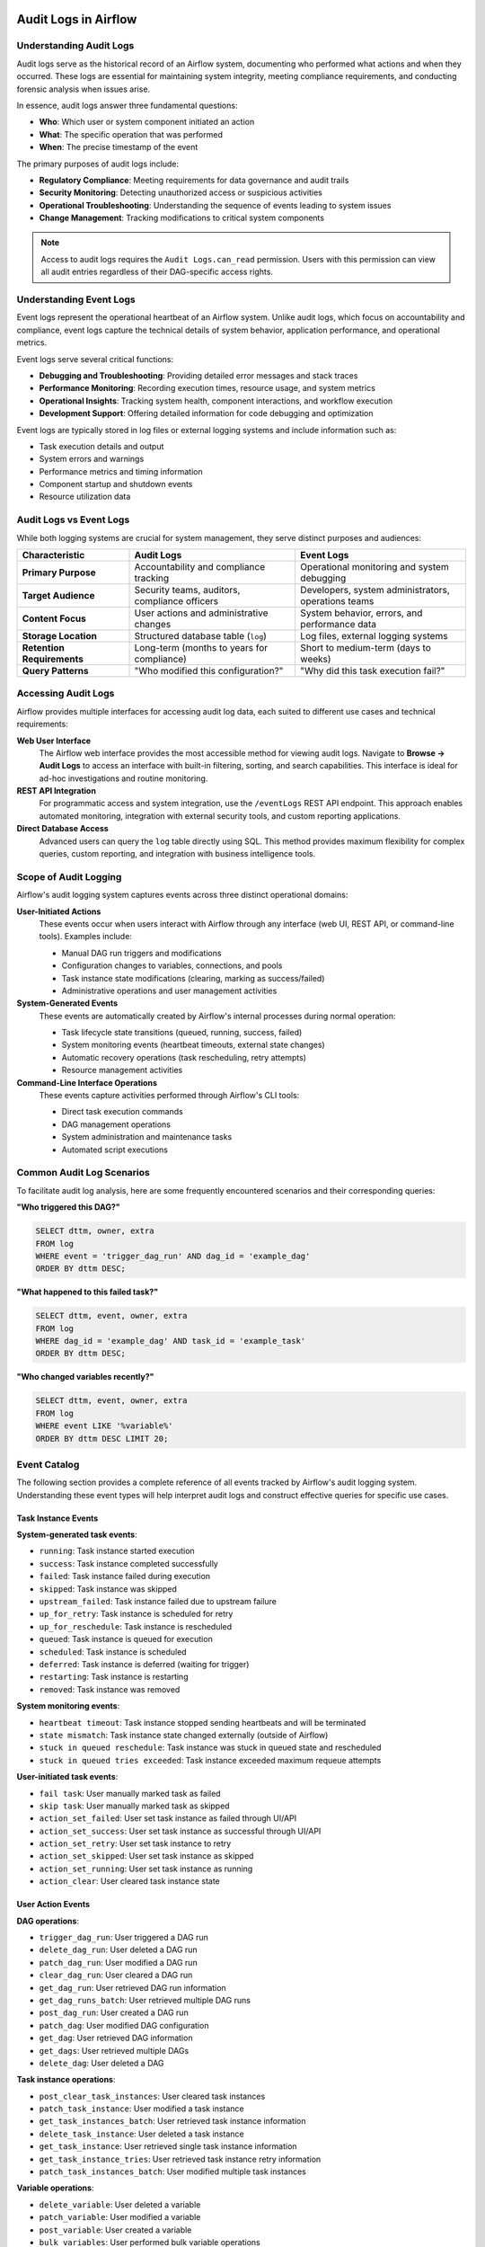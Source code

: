  .. Licensed to the Apache Software Foundation (ASF) under one
    or more contributor license agreements.  See the NOTICE file
    distributed with this work for additional information
    regarding copyright ownership.  The ASF licenses this file
    to you under the Apache License, Version 2.0 (the
    "License"); you may not use this file except in compliance
    with the License.  You may obtain a copy of the License at

 ..   http://www.apache.org/licenses/LICENSE-2.0

 .. Unless required by applicable law or agreed to in writing,
    software distributed under the License is distributed on an
    "AS IS" BASIS, WITHOUT WARRANTIES OR CONDITIONS OF ANY
    KIND, either express or implied.  See the License for the
    specific language governing permissions and limitations
    under the License.

Audit Logs in Airflow
=====================

Understanding Audit Logs
-------------------------

Audit logs serve as the historical record of an Airflow system, documenting who performed what actions and when they occurred. These logs are essential for maintaining system integrity, meeting compliance requirements, and conducting forensic analysis when issues arise.

In essence, audit logs answer three fundamental questions:

- **Who**: Which user or system component initiated an action
- **What**: The specific operation that was performed
- **When**: The precise timestamp of the event

The primary purposes of audit logs include:

- **Regulatory Compliance**: Meeting requirements for data governance and audit trails
- **Security Monitoring**: Detecting unauthorized access or suspicious activities
- **Operational Troubleshooting**: Understanding the sequence of events leading to system issues
- **Change Management**: Tracking modifications to critical system components

.. note::
   Access to audit logs requires the ``Audit Logs.can_read`` permission. Users with this permission can view all audit entries regardless of their DAG-specific access rights.


Understanding Event Logs
-------------------------

Event logs represent the operational heartbeat of an Airflow system. Unlike audit logs, which focus on accountability and compliance, event logs capture the technical details of system behavior, application performance, and operational metrics.

Event logs serve several critical functions:

- **Debugging and Troubleshooting**: Providing detailed error messages and stack traces
- **Performance Monitoring**: Recording execution times, resource usage, and system metrics
- **Operational Insights**: Tracking system health, component interactions, and workflow execution
- **Development Support**: Offering detailed information for code debugging and optimization

Event logs are typically stored in log files or external logging systems and include information such as:

- Task execution details and output
- System errors and warnings
- Performance metrics and timing information
- Component startup and shutdown events
- Resource utilization data

Audit Logs vs Event Logs
------------------------------------------

While both logging systems are crucial for system management, they serve distinct purposes and audiences:

.. list-table::
   :header-rows: 1
   :widths: 25 37 38

   * - Characteristic
     - Audit Logs
     - Event Logs
   * - **Primary Purpose**
     - Accountability and compliance tracking
     - Operational monitoring and system debugging
   * - **Target Audience**
     - Security teams, auditors, compliance officers
     - Developers, system administrators, operations teams
   * - **Content Focus**
     - User actions and administrative changes
     - System behavior, errors, and performance data
   * - **Storage Location**
     - Structured database table (``log``)
     - Log files, external logging systems
   * - **Retention Requirements**
     - Long-term (months to years for compliance)
     - Short to medium-term (days to weeks)
   * - **Query Patterns**
     - "Who modified this configuration?"
     - "Why did this task execution fail?"


Accessing Audit Logs
--------------------

Airflow provides multiple interfaces for accessing audit log data, each suited to different use cases and technical requirements:

**Web User Interface**
   The Airflow web interface provides the most accessible method for viewing audit logs. Navigate to **Browse → Audit Logs** to access an interface with built-in filtering, sorting, and search capabilities. This interface is ideal for ad-hoc investigations and routine monitoring.

**REST API Integration**
   For programmatic access and system integration, use the ``/eventLogs`` REST API endpoint. This approach enables automated monitoring, integration with external security tools, and custom reporting applications.

**Direct Database Access**
   Advanced users can query the ``log`` table directly using SQL. This method provides maximum flexibility for complex queries, custom reporting, and integration with business intelligence tools.

Scope of Audit Logging
----------------------

Airflow's audit logging system captures events across three distinct operational domains:

**User-Initiated Actions**
   These events occur when users interact with Airflow through any interface (web UI, REST API, or command-line tools). Examples include:

   - Manual DAG run triggers and modifications
   - Configuration changes to variables, connections, and pools
   - Task instance state modifications (clearing, marking as success/failed)
   - Administrative operations and user management activities

**System-Generated Events**
   These events are automatically created by Airflow's internal processes during normal operation:

   - Task lifecycle state transitions (queued, running, success, failed)
   - System monitoring events (heartbeat timeouts, external state changes)
   - Automatic recovery operations (task rescheduling, retry attempts)
   - Resource management activities

**Command-Line Interface Operations**
   These events capture activities performed through Airflow's CLI tools:

   - Direct task execution commands
   - DAG management operations
   - System administration and maintenance tasks
   - Automated script executions


Common Audit Log Scenarios
---------------------------

To facilitate audit log analysis, here are some frequently encountered scenarios and their corresponding queries:

**"Who triggered this DAG?"**

.. code-block:: sql

   SELECT dttm, owner, extra
   FROM log
   WHERE event = 'trigger_dag_run' AND dag_id = 'example_dag'
   ORDER BY dttm DESC;

**"What happened to this failed task?"**

.. code-block:: sql

   SELECT dttm, event, owner, extra
   FROM log
   WHERE dag_id = 'example_dag' AND task_id = 'example_task'
   ORDER BY dttm DESC;

**"Who changed variables recently?"**

.. code-block:: sql

   SELECT dttm, event, owner, extra
   FROM log
   WHERE event LIKE '%variable%'
   ORDER BY dttm DESC LIMIT 20;

Event Catalog
--------------

The following section provides a complete reference of all events tracked by Airflow's audit logging system. Understanding these event types will help interpret audit logs and construct effective queries for specific use cases.

Task Instance Events
~~~~~~~~~~~~~~~~~~~~

**System-generated task events**:

- ``running``: Task instance started execution
- ``success``: Task instance completed successfully
- ``failed``: Task instance failed during execution
- ``skipped``: Task instance was skipped
- ``upstream_failed``: Task instance failed due to upstream failure
- ``up_for_retry``: Task instance is scheduled for retry
- ``up_for_reschedule``: Task instance is rescheduled
- ``queued``: Task instance is queued for execution
- ``scheduled``: Task instance is scheduled
- ``deferred``: Task instance is deferred (waiting for trigger)
- ``restarting``: Task instance is restarting
- ``removed``: Task instance was removed

**System monitoring events**:

- ``heartbeat timeout``: Task instance stopped sending heartbeats and will be terminated
- ``state mismatch``: Task instance state changed externally (outside of Airflow)
- ``stuck in queued reschedule``: Task instance was stuck in queued state and rescheduled
- ``stuck in queued tries exceeded``: Task instance exceeded maximum requeue attempts

**User-initiated task events**:

- ``fail task``: User manually marked task as failed
- ``skip task``: User manually marked task as skipped
- ``action_set_failed``: User set task instance as failed through UI/API
- ``action_set_success``: User set task instance as successful through UI/API
- ``action_set_retry``: User set task instance to retry
- ``action_set_skipped``: User set task instance as skipped
- ``action_set_running``: User set task instance as running
- ``action_clear``: User cleared task instance state

User Action Events
~~~~~~~~~~~~~~~~~~

**DAG operations**:

- ``trigger_dag_run``: User triggered a DAG run
- ``delete_dag_run``: User deleted a DAG run
- ``patch_dag_run``: User modified a DAG run
- ``clear_dag_run``: User cleared a DAG run
- ``get_dag_run``: User retrieved DAG run information
- ``get_dag_runs_batch``: User retrieved multiple DAG runs
- ``post_dag_run``: User created a DAG run
- ``patch_dag``: User modified DAG configuration
- ``get_dag``: User retrieved DAG information
- ``get_dags``: User retrieved multiple DAGs
- ``delete_dag``: User deleted a DAG

**Task instance operations**:

- ``post_clear_task_instances``: User cleared task instances
- ``patch_task_instance``: User modified a task instance
- ``get_task_instances_batch``: User retrieved task instance information
- ``delete_task_instance``: User deleted a task instance
- ``get_task_instance``: User retrieved single task instance information
- ``get_task_instance_tries``: User retrieved task instance retry information
- ``patch_task_instances_batch``: User modified multiple task instances

**Variable operations**:

- ``delete_variable``: User deleted a variable
- ``patch_variable``: User modified a variable
- ``post_variable``: User created a variable
- ``bulk_variables``: User performed bulk variable operations

**Connection operations**:

- ``delete_connection``: User deleted a connection
- ``post_connection``: User created a connection
- ``patch_connection``: User modified a connection
- ``bulk_connections``: User performed bulk connection operations
- ``create_default_connections``: User created default connections

**Pool operations**:

- ``get_pool``: User retrieved pool information
- ``get_pools``: User retrieved multiple pools
- ``post_pool``: User created a pool
- ``patch_pool``: User modified a pool
- ``delete_pool``: User deleted a pool
- ``bulk_pools``: User performed bulk pool operations

**Asset operations**:

- ``get_asset``: User retrieved asset information
- ``get_assets``: User retrieved multiple assets
- ``get_asset_alias``: User retrieved asset alias information
- ``get_asset_aliases``: User retrieved multiple asset aliases
- ``post_asset_events``: User created asset events
- ``get_asset_events``: User retrieved asset events
- ``materialize_asset``: User triggered asset materialization
- ``get_asset_queued_events``: User retrieved queued asset events
- ``delete_asset_queued_events``: User deleted queued asset events
- ``get_dag_asset_queued_events``: User retrieved DAG asset queued events
- ``delete_dag_asset_queued_events``: User deleted DAG asset queued events
- ``get_dag_asset_queued_event``: User retrieved specific DAG asset queued event
- ``delete_dag_asset_queued_event``: User deleted specific DAG asset queued event

**Backfill operations**:

- ``get_backfill``: User retrieved backfill information
- ``get_backfills``: User retrieved multiple backfills
- ``post_backfill``: User created a backfill
- ``pause_backfill``: User paused a backfill
- ``unpause_backfill``: User unpaused a backfill
- ``cancel_backfill``: User cancelled a backfill
- ``create_backfill_dry_run``: User performed backfill dry run

**User and Role Management**:

- ``get_user``: User retrieved user information
- ``get_users``: User retrieved multiple users
- ``post_user``: User created a user account
- ``patch_user``: User modified a user account
- ``delete_user``: User deleted a user account
- ``get_role``: User retrieved role information
- ``get_roles``: User retrieved multiple roles
- ``post_role``: User created a role
- ``patch_role``: User modified a role
- ``delete_role``: User deleted a role

CLI Events
~~~~~~~~~~

**DAG Management Commands**:

- ``cli_dags_list``: List all DAGs in the system
- ``cli_dags_show``: Display DAG information and structure
- ``cli_dags_state``: Check the state of a DAG run
- ``cli_dags_next_execution``: Show next execution time for a DAG
- ``cli_dags_trigger``: Trigger a DAG run from command line
- ``cli_dags_delete``: Delete a DAG and its metadata
- ``cli_dags_pause``: Pause a DAG
- ``cli_dags_unpause``: Unpause a DAG
- ``cli_dags_backfill``: Backfill DAG runs for a date range
- ``cli_dags_test``: Test a DAG without affecting the database

**Task Management Commands**:

- ``cli_tasks_list``: List tasks for a specific DAG
- ``cli_tasks_run``: Execute a specific task instance
- ``cli_tasks_test``: Test a task without affecting the database
- ``cli_tasks_state``: Check the state of a task instance
- ``cli_tasks_failed_deps``: Show failed dependencies for a task
- ``cli_tasks_render``: Render task templates
- ``cli_tasks_clear``: Clear task instance state

**Database and System Commands**:

- ``cli_db_init``: Initialize the Airflow database
- ``cli_db_upgrade``: Upgrade the database schema
- ``cli_db_reset``: Reset the database (dangerous operation)
- ``cli_db_shell``: Open database shell
- ``cli_db_check``: Check database connectivity and schema
- ``cli_db_migrate``: Migrate database schema (legacy command)
- ``cli_migratedb``: Legacy database migration command
- ``cli_initdb``: Legacy database initialization command
- ``cli_resetdb``: Legacy database reset command
- ``cli_upgradedb``: Legacy database upgrade command

**User and Security Commands**:

- ``cli_users_create``: Create a new user account
- ``cli_users_delete``: Delete a user account
- ``cli_users_list``: List all users in the system
- ``cli_users_add_role``: Add role to a user
- ``cli_users_remove_role``: Remove role from a user

**Configuration and Variable Commands**:

- ``cli_variables_get``: Retrieve variable value
- ``cli_variables_set``: Set variable value
- ``cli_variables_delete``: Delete a variable
- ``cli_variables_list``: List all variables
- ``cli_variables_import``: Import variables from file
- ``cli_variables_export``: Export variables to file

**Connection Management Commands**:

- ``cli_connections_get``: Retrieve connection details
- ``cli_connections_add``: Add a new connection
- ``cli_connections_delete``: Delete a connection
- ``cli_connections_list``: List all connections
- ``cli_connections_import``: Import connections from file
- ``cli_connections_export``: Export connections to file

**Pool Management Commands**:

- ``cli_pools_get``: Get pool information
- ``cli_pools_set``: Create or update a pool
- ``cli_pools_delete``: Delete a pool
- ``cli_pools_list``: List all pools
- ``cli_pools_import``: Import pools from file
- ``cli_pools_export``: Export pools to file

**Service and Process Commands**:

- ``cli_webserver``: Start the Airflow webserver
- ``cli_scheduler``: Start the Airflow scheduler
- ``cli_worker``: Start a Celery worker
- ``cli_flower``: Start Flower monitoring tool
- ``cli_triggerer``: Start the triggerer process
- ``cli_standalone``: Start Airflow in standalone mode
- ``cli_api_server``: Start the Airflow API server
- ``cli_dag_processor``: Start the DAG processor service
- ``cli_celery_worker``: Start Celery worker (alternative command)
- ``cli_celery_flower``: Start Celery Flower (alternative command)

**Maintenance and Utility Commands**:

- ``cli_cheat_sheet``: Display CLI command reference
- ``cli_version``: Show Airflow version information
- ``cli_info``: Display system information
- ``cli_config_get_value``: Get configuration value
- ``cli_config_list``: List configuration options
- ``cli_plugins``: List installed plugins
- ``cli_rotate_fernet_key``: Rotate Fernet encryption key
- ``cli_sync_perm``: Synchronize permissions
- ``cli_shell``: Start interactive Python shell
- ``cli_kerberos``: Start Kerberos ticket renewer

**Testing and Development Commands**:

- ``cli_test``: Run tests
- ``cli_render``: Render templates
- ``cli_dag_deps``: Show DAG dependencies
- ``cli_task_deps``: Show task dependencies

**Legacy Commands**:

- ``cli_run``: Legacy task run command
- ``cli_backfill``: Legacy backfill command
- ``cli_clear``: Legacy clear command
- ``cli_list_dags``: Legacy DAG list command
- ``cli_list_tasks``: Legacy task list command
- ``cli_pause``: Legacy pause command
- ``cli_unpause``: Legacy unpause command
- ``cli_trigger_dag``: Legacy DAG trigger command

Each CLI command audit log entry includes:

- **User identification**: Who executed the command
- **Command details**: Full command with arguments
- **Execution context**: Working directory, environment variables
- **Timestamp**: When the command was executed
- **Exit status**: Success or failure indication

Custom Events
~~~~~~~~~~~~~

Airflow allows creating custom audit log entries programmatically:

.. code-block:: python

    from airflow.models.log import Log
    from airflow.utils.session import provide_session


    @provide_session
    def log_custom_event(session=None):
        log_entry = Log(event="custom_event", owner="username", extra="Additional context information")
        session.add(log_entry)
        session.commit()


Anatomy of an Audit Log Entry
------------------------------

Each audit log record contains structured information that provides a complete picture of the logged event. Understanding these fields is essential for effective log analysis:

.. list-table::
   :header-rows: 1
   :widths: 20 80

   * - Field Name
     - Description and Usage
   * - ``dttm``
     - Timestamp indicating when the event occurred (UTC timezone)
   * - ``event``
     - Descriptive name of the action or event (e.g., ``trigger_dag_run``, ``failed``)
   * - ``owner``
     - Identity of the actor: username for user actions, "airflow" for system events
   * - ``dag_id``
     - Identifier of the affected DAG (when applicable)
   * - ``task_id``
     - Identifier of the affected task (when applicable)
   * - ``run_id``
     - Specific DAG run identifier for tracking execution instances
   * - ``try_number``
     - Attempt number for task retries and re-executions
   * - ``map_index``
     - Index for dynamically mapped tasks
   * - ``logical_date``
     - Logical execution date of the DAG run
   * - ``extra``
     - JSON-formatted additional context (parameters, error details, etc.)


Audit Log Query Methods
-----------------------

Effective audit log analysis requires understanding the various methods available for querying and retrieving log data. Each method has its strengths and is suited to different scenarios:

**REST API Examples**:

.. code-block:: bash

    # Get all audit logs
    curl -X GET "http://localhost:8080/api/v1/eventLogs"

    # Filter by event type
    curl -X GET "http://localhost:8080/api/v1/eventLogs?event=trigger_dag_run"

    # Filter by DAG
    curl -X GET "http://localhost:8080/api/v1/eventLogs?dag_id=example_dag"

    # Filter by date range
    curl -X GET "http://localhost:8080/api/v1/eventLogs?after=2024-01-01T00:00:00Z&before=2024-12-31T23:59:59Z"

**Database Query Examples**:

.. code-block:: sql

    -- Get recent user actions
    SELECT dttm, event, owner, dag_id, task_id, extra
    FROM log
    WHERE owner IS NOT NULL
    ORDER BY dttm DESC
    LIMIT 100;

    -- Get task failure events
    SELECT dttm, dag_id, task_id, run_id, extra
    FROM log
    WHERE event = 'failed'
    ORDER BY dttm DESC;

    -- Get user actions on specific DAG
    SELECT dttm, event, owner, extra
    FROM log
    WHERE dag_id = 'example_dag' AND owner IS NOT NULL
    ORDER BY dttm DESC;


Querying Event Logs
-------------------

Event logs (operational logs) are typically accessed through different methods depending on the logging configuration:

**Log Files**:

.. code-block:: bash

    # View scheduler logs
    tail -f $AIRFLOW_HOME/logs/scheduler/latest/*.log

    # View webserver logs
    tail -f $AIRFLOW_HOME/logs/webserver/webserver.log

    # View task logs for specific DAG run
    cat $AIRFLOW_HOME/logs/dag_id/task_id/2024-01-01T00:00:00+00:00/1.log

**REST API for Task Logs**:

.. code-block:: bash

    # Get task instance logs
    curl -X GET "http://localhost:8080/api/v1/dags/{dag_id}/dagRuns/{dag_run_id}/taskInstances/{task_id}/logs/{try_number}"

    # Get task logs with metadata
    curl -X GET "http://localhost:8080/api/v1/dags/example_dag/dagRuns/2024-01-01T00:00:00+00:00/taskInstances/example_task/logs/1?full_content=true"

**Python Logging Integration**:

.. code-block:: python

    import logging
    from airflow.utils.log.logging_mixin import LoggingMixin


    class MyOperator(BaseOperator, LoggingMixin):
        def execute(self, context):
            # These will appear in event logs
            self.log.info("Task started")
            self.log.warning("Warning message")
            self.log.error("Error occurred")

**External Logging Systems**:

When using external logging systems (e.g., ELK stack, Splunk, CloudWatch):

.. code-block:: bash

    # Example Elasticsearch query
    curl -X GET "elasticsearch:9200/airflow-*/_search" -H 'Content-Type: application/json' -d'
    {
      "query": {
        "bool": {
          "must": [
            {"match": {"dag_id": "example_dag"}},
            {"range": {"@timestamp": {"gte": "2024-01-01", "lte": "2024-01-31"}}}
          ]
        }
      }
    }'


Practical Query Examples
-------------------------------------

The following examples demonstrate practical applications of audit log queries for common operational and security scenarios. These queries serve as templates that can be adapted for specific requirements:

**Security Investigation**

.. code-block:: sql

   -- Find all actions by a specific user in the last 24 hours
   SELECT dttm, event, dag_id, task_id, extra
   FROM log
   WHERE owner = 'suspicious_user'
     AND dttm > NOW() - INTERVAL '24 hours'
   ORDER BY dttm DESC;

**Compliance Reporting**

.. code-block:: sql

   -- Get all variable and connection changes for audit report
   SELECT dttm, event, owner, extra
   FROM log
   WHERE event IN ('post_variable', 'patch_variable', 'delete_variable',
                   'post_connection', 'patch_connection', 'delete_connection')
     AND dttm BETWEEN '2024-01-01' AND '2024-01-31'
   ORDER BY dttm;

**Troubleshooting DAG Issues**

.. code-block:: sql

   -- See all events for a problematic DAG run
   SELECT dttm, event, task_id, owner, extra
   FROM log
   WHERE dag_id = 'example_dag'
     AND run_id = '2024-01-15T10:00:00+00:00'
   ORDER BY dttm;
